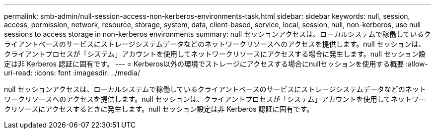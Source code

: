 ---
permalink: smb-admin/null-session-access-non-kerberos-environments-task.html 
sidebar: sidebar 
keywords: null, session, access, permission, network, resource, storage, system, data, client-based, service, local, session, null, non-kerberos, use null sessions to access storage in non-kerberos environments 
summary: null セッションアクセスは、ローカルシステムで稼働しているクライアントベースのサービスにストレージシステムデータなどのネットワークリソースへのアクセスを提供します。null セッションは、クライアントプロセスが「システム」アカウントを使用してネットワークリソースにアクセスする場合に発生します。null セッション設定は非 Kerberos 認証に固有です。 
---
= Kerberos以外の環境でストレージにアクセスする場合にnullセッションを使用する概要
:allow-uri-read: 
:icons: font
:imagesdir: ../media/


[role="lead"]
null セッションアクセスは、ローカルシステムで稼働しているクライアントベースのサービスにストレージシステムデータなどのネットワークリソースへのアクセスを提供します。null セッションは、クライアントプロセスが「システム」アカウントを使用してネットワークリソースにアクセスするときに発生します。null セッション設定は非 Kerberos 認証に固有です。
